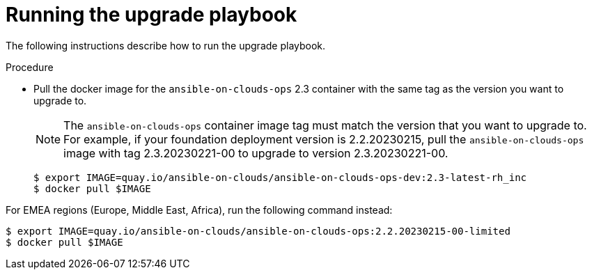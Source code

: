 [id="proc-gcp-run-upgrade-playbook"]

= Running the upgrade playbook

The following instructions describe how to run the upgrade playbook.

.Procedure
* Pull the docker image for the `ansible-on-clouds-ops` 2.3 container with the same tag as the version you want to upgrade to.
+
[NOTE]
=====
The `ansible-on-clouds-ops` container image tag must match the version that you want to upgrade to. 
For example, if your foundation deployment version is 2.2.20230215, pull the `ansible-on-clouds-ops` image with tag 2.3.20230221-00 to upgrade to version 2.3.20230221-00.
=====
+
[source,bash]
----
$ export IMAGE=quay.io/ansible-on-clouds/ansible-on-clouds-ops-dev:2.3-latest-rh_inc
$ docker pull $IMAGE
----

For EMEA regions (Europe, Middle East, Africa), run the following command instead:

[source, bash]
----
$ export IMAGE=quay.io/ansible-on-clouds/ansible-on-clouds-ops:2.2.20230215-00-limited
$ docker pull $IMAGE
